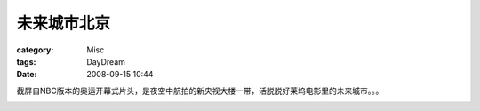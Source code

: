 ############
未来城市北京
############
:category: Misc
:tags: DayDream
:date: 2008-09-15 10:44



截屏自NBC版本的奥运开幕式片头，是夜空中航拍的新央视大楼一带，活脱脱好莱坞电影里的未来城市。。。

.. image:: /blogimages/2008/beijing-olympic.jpeg
    :scale: 50





